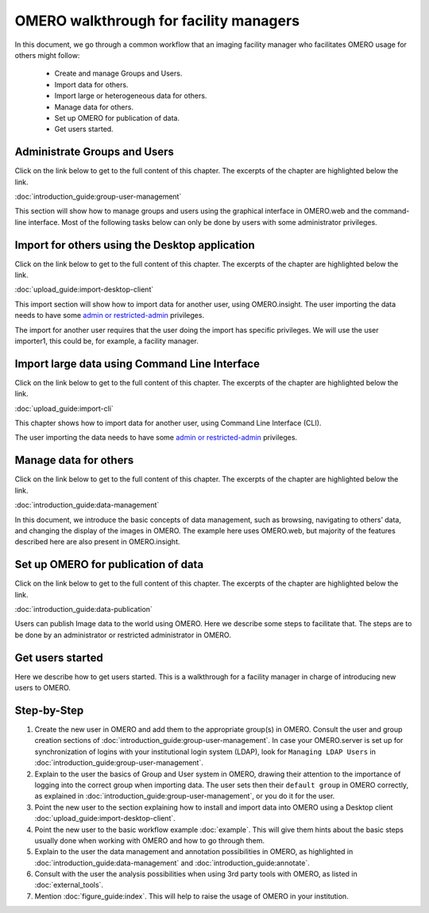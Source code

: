 OMERO walkthrough for facility managers
=======================================

In this document, we go through a common workflow that an imaging facility manager who facilitates OMERO usage for others might follow:

 * Create and manage Groups and Users.
 * Import data for others.
 * Import large or heterogeneous data for others.
 * Manage data for others.
 * Set up OMERO for publication of data.
 * Get users started.


Administrate Groups and Users
-----------------------------

Click on the link below to get to the full content of this chapter. The excerpts of the chapter are highlighted below the link.

:doc:`introduction_guide:group-user-management`


This section will show how to manage groups and users using the graphical interface in OMERO.web and the command-line interface. Most of the following tasks below can only be done by users with some administrator privileges. 


Import for others using the Desktop application
-----------------------------------------------

Click on the link below to get to the full content of this chapter. The excerpts of the chapter are highlighted below the link.

:doc:`upload_guide:import-desktop-client`


This import section will show how to import data for another user, using OMERO.insight. The user importing the data needs to have some `admin or restricted-admin <https://docs.openmicroscopy.org/latest/omero/sysadmins/restricted-admins.html>`__ privileges.

The import for another user requires that the user doing the import has specific privileges. We will use the user importer1, this could be, for example, a facility manager.


Import large data using Command Line Interface
----------------------------------------------

Click on the link below to get to the full content of this chapter. The excerpts of the chapter are highlighted below the link.

:doc:`upload_guide:import-cli`


This chapter shows how to import data for another user, using Command Line Interface (CLI).

The user importing the data needs to have some `admin or restricted-admin <https://docs.openmicroscopy.org/latest/omero/sysadmins/restricted-admins.html>`__ privileges.


Manage data for others
----------------------

Click on the link below to get to the full content of this chapter. The excerpts of the chapter are highlighted below the link.

:doc:`introduction_guide:data-management`

In this document, we introduce the basic concepts of data management, such as browsing, navigating to others’ data, and changing the display of the images in OMERO. The example here uses OMERO.web, but majority of the features described here are also present in OMERO.insight.


Set up OMERO for publication of data
------------------------------------

Click on the link below to get to the full content of this chapter. The excerpts of the chapter are highlighted below the link.

:doc:`introduction_guide:data-publication`

Users can publish Image data to the world using OMERO. Here we describe some steps to facilitate that. The steps are to be done by an administrator or restricted administrator in OMERO.

Get users started
-----------------

Here we describe how to get users started. This is a walkthrough for a facility manager in charge of introducing new users to OMERO.

Step-by-Step
------------

#. Create the new user in OMERO and add them to the appropriate group(s) in OMERO. Consult the user and group creation sections of :doc:`introduction_guide:group-user-management`. In case your OMERO.server is set up for synchronization of logins with your institutional login system (LDAP), look for ``Managing LDAP Users`` in :doc:`introduction_guide:group-user-management`.

#. Explain to the user the basics of Group and User system in OMERO, drawing their attention to the importance of logging into the correct group when importing data. The user sets then their ``default group`` in OMERO correctly, as explained in :doc:`introduction_guide:group-user-management`, or you do it for the user.

#. Point the new user to the section explaining how to install and import data into OMERO using a Desktop client :doc:`upload_guide:import-desktop-client`.

#. Point the new user to the basic workflow example :doc:`example`. This will give them hints about the basic steps usually done when working with OMERO and how to go through them.

#. Explain to the user the data management and annotation possibilities in OMERO, as highlighted in :doc:`introduction_guide:data-management` and :doc:`introduction_guide:annotate`. 

#. Consult with the user the analysis possibilities when using 3rd party tools with OMERO, as listed in :doc:`external_tools`.

#. Mention :doc:`figure_guide:index`. This will help to raise the usage of OMERO in your institution.
